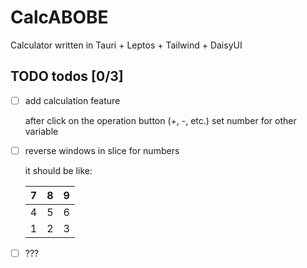 * CalcABOBE

  Calculator written in  
  Tauri + Leptos + Tailwind + DaisyUI

  #+html: <img src="https://github.com/user-attachments/assets/a96f4b31-19e6-44d8-a0f5-84c3bdff9f95"/>


** TODO todos [0/3]
   - [ ] add calculation feature  

     after click on the operation button (+, -, etc.)  
     set number for other variable 
   - [ ] reverse windows in slice for numbers  

     it should be like: 
     |---+---+---|
     | 7 | 8 | 9 |
     |---+---+---|
     | 4 | 5 | 6 |
     |---+---+---|
     | 1 | 2 | 3 |
     |---+---+---|
   - [ ] ???

